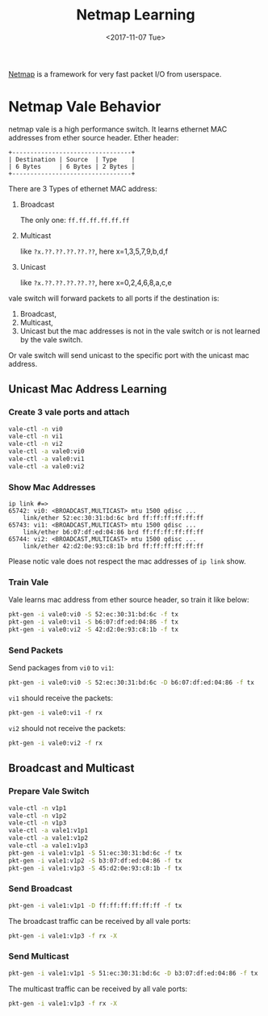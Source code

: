 #+TITLE: Netmap Learning
#+Date: <2017-11-07 Tue>
#+LINK: pcap  http://yuba.stanford.edu/~casado/pcap/section1.html
#+LINK: stack-receiving https://blog.packagecloud.io/eng/2016/06/22/monitoring-tuning-linux-networking-stack-receiving-data/
#+LINK: warpcore https://github.com/NTAP/warpcore
#+LINK: netstack https://github.com/google/netstack
#+LINK: netmap-page http://info.iet.unipi.it/~luigi/netmap
#+LINK: netmap-github https://github.com/luigirizzo/netmap
#+LINK: netmap-tutorial https://github.com/vmaffione/netmap-tutorial
#+LINK: netmap-framework http://queue.acm.org/detail.cfm?id=2103536
#+LINK: rizzo https://www.usenix.org/conference/atc12/technical-sessions/presentation/rizzo
#+LINK: atc12-final186.pdf https://www.usenix.org/system/files/conference/atc12/atc12-final186.pdf
#+LINK: netmapinetd https://github.com/nanjj/netmapinetd

[[netmap-page:][Netmap]] is a framework for very fast packet I/O from userspace.

* Netmap Vale Behavior
  netmap vale is a high performance switch. It learns ethernet MAC
  addresses from ether source header. Ether header:
  #+BEGIN_SRC artist
    +---------------------------------+
    | Destination | Source  | Type    |
    | 6 Bytes     | 6 Bytes | 2 Bytes |
    +---------------------------------+
  #+END_SRC

  There are 3 Types of ethernet MAC address:
  1. Broadcast
     
     The only one: =ff.ff.ff.ff.ff.ff=
  2. Multicast

     like =?x.??.??.??.??.??=, here x=1,3,5,7,9,b,d,f
  3. Unicast

     like =?x.??.??.??.??.??=, here x=0,2,4,6,8,a,c,e
  
  vale switch will forward packets to all ports if the destination is:
  1. Broadcast,
  2. Multicast,
  3. Unicast but the mac addresses is not in the vale switch or is not
     learned by the vale switch.
  
  Or vale switch will send unicast to the specific port with the
  unicast mac address.
** Unicast Mac Address Learning
*** Create 3 vale ports and attach
    #+BEGIN_SRC sh
      vale-ctl -n vi0
      vale-ctl -n vi1
      vale-ctl -n vi2
      vale-ctl -a vale0:vi0
      vale-ctl -a vale0:vi1
      vale-ctl -a vale0:vi2
    #+END_SRC

*** Show Mac Addresses

    #+BEGIN_EXAMPLE
      ip link #=>
      65742: vi0: <BROADCAST,MULTICAST> mtu 1500 qdisc ...
          link/ether 52:ec:30:31:bd:6c brd ff:ff:ff:ff:ff:ff
      65743: vi1: <BROADCAST,MULTICAST> mtu 1500 qdisc ...
          link/ether b6:07:df:ed:04:86 brd ff:ff:ff:ff:ff:ff
      65744: vi2: <BROADCAST,MULTICAST> mtu 1500 qdisc ...
          link/ether 42:d2:0e:93:c8:1b brd ff:ff:ff:ff:ff:ff
    #+END_EXAMPLE
    Please notic vale does not respect the mac addresses of =ip link=
    show.
*** Train Vale

    Vale learns mac address from ether source header, so train it like
    below:
    #+BEGIN_SRC sh
      pkt-gen -i vale0:vi0 -S 52:ec:30:31:bd:6c -f tx
      pkt-gen -i vale0:vi1 -S b6:07:df:ed:04:86 -f tx
      pkt-gen -i vale0:vi2 -S 42:d2:0e:93:c8:1b -f tx
    #+END_SRC

*** Send Packets

    Send packages from =vi0= to =vi1=:
    #+BEGIN_SRC sh
    pkt-gen -i vale0:vi0 -S 52:ec:30:31:bd:6c -D b6:07:df:ed:04:86 -f tx
    #+END_SRC

    =vi1= should receive the packets:
    #+BEGIN_SRC sh
    pkt-gen -i vale0:vi1 -f rx
    #+END_SRC

    =vi2= should not receive the packets:
    #+BEGIN_SRC sh
    pkt-gen -i vale0:vi2 -f rx
    #+END_SRC
   
** Broadcast and Multicast
*** Prepare Vale Switch

    #+BEGIN_SRC sh
      vale-ctl -n v1p1
      vale-ctl -n v1p2
      vale-ctl -n v1p3
      vale-ctl -a vale1:v1p1
      vale-ctl -a vale1:v1p2
      vale-ctl -a vale1:v1p3
      pkt-gen -i vale1:v1p1 -S 51:ec:30:31:bd:6c -f tx
      pkt-gen -i vale1:v1p2 -S b3:07:df:ed:04:86 -f tx
      pkt-gen -i vale1:v1p3 -S 45:d2:0e:93:c8:1b -f tx
    #+END_SRC

*** Send Broadcast   
    #+BEGIN_SRC sh
      pkt-gen -i vale1:v1p1 -D ff:ff:ff:ff:ff:ff -f tx
    #+END_SRC

    The broadcast traffic can be received by all vale ports:
    #+BEGIN_SRC sh
      pkt-gen -i vale1:v1p3 -f rx -X
    #+END_SRC
*** Send Multicast
    #+BEGIN_SRC sh
      pkt-gen -i vale1:v1p1 -S 51:ec:30:31:bd:6c -D b3:07:df:ed:04:86 -f tx
    #+END_SRC

    The multicast traffic can be received by all vale ports:
    #+BEGIN_SRC sh
      pkt-gen -i vale1:v1p3 -f rx -X
    #+END_SRC

   # * Netmap and Vale

   # ** Netmap Port

   #    Vale can be used to create netmap port:
   #    #+BEGIN_EXAMPLE
   #      vale-ctl -n a
   #    #+END_EXAMPLE

   
   #    Netmap ports are link devices, which can be managed by =ip= command:
   #    #+BEGIN_EXAMPLE
   #      ip addr add 10.1.1.3/24 dev a
   #      ip link set dev a state up
   #      ip link show a
   #    #+END_EXAMPLE

   #    Please notice now port =a= is attached on host stack:
   #    #+BEGIN_EXAMPLE
   #      11: a: <BROADCAST,MULTICAST,UP,LOWER_UP> mtu 1500 qdisc noqueue state UP mode DEFAULT group default qlen 1
   #        link/ether 56:df:5a:5a:01:94 brd ff:ff:ff:ff:ff:ff
   #    #+END_EXAMPLE

   # ** Ping in Kernel
  
   #    You can ping it:

   #    #+BEGIN_EXAMPLE
   #      ping 10.1.1.3
   #      #=>
   #    #+END_EXAMPLE
  
   #    The ping icmp echo was replied by the kernel - the host stack:
   #    #+BEGIN_EXAMPLE
   #      PING 10.1.1.3 (10.1.1.3) 56(84) bytes of data.
   #      64 bytes from 10.1.1.3: icmp_seq=1 ttl=64 time=0.042 ms
   #    #+END_EXAMPLE

   # ** Arp Ping

   #    Now let's check the =arp= ping.

   #    =arping= can not get response from device in same =netns=. Create
   #    =netns= netns1:
   #    #+BEGIN_EXAMPLE
   #      ip netns add netns1
   #      ip netns exec netns1 ip link set lo up
   #    #+END_EXAMPLE

   #    Create veth pair and move one peer to =netns1=:
   #    #+BEGIN_EXAMPLE
   #      ip link add name veth0 type veth peer name veth1
   #      ip addr add 10.1.1.1/24 dev veth0
   #      ip link set veth0 up
   #      ip netns exec netns1 ip address add 10.1.1.2/24 dev veth1
   #      ip netns exec netns1 ip link set veth1 up
   #    #+END_EXAMPLE

   #    Run =arping= from =netns1=:

   #    #+BEGIN_EXAMPLE
   #      ip netns exec netns1 arping 10.1.1.3
   #    #+END_EXAMPLE

   #    The arp request was replied by the kernel, or the host stack:

   #    #+BEGIN_EXAMPLE
   #      ARPING 10.1.1.3
   #      42 bytes from 36:58:23:6f:f9:66 (10.1.1.3): index=0 time=2.776 msec
   #    #+END_EXAMPLE
  
   #    Now =ip link list= output:
   #    #+BEGIN_EXAMPLE
   #      1: lo: <LOOPBACK,UP,LOWER_UP> mtu 65536 ..
   #          link/loopback 00:00:00:00:00:00 brd 00:00:00:00:00:00
   #      2: eth0: <BROADCAST,MULTICAST,UP,LOWER_UP> mtu 1500 qdisc pfifo_fast state UP..
   #          link/ether fa:16:3e:92:a2:af brd ff:ff:ff:ff:ff:ff
   #      3: eth1: <BROADCAST,MULTICAST,UP,LOWER_UP> mtu 1500 qdisc pfifo_fast state UP..
   #          link/ether fa:16:3e:31:a1:df brd ff:ff:ff:ff:ff:ff
   #      11: a: <BROADCAST,MULTICAST,UP,LOWER_UP> mtu 1500 qdisc noqueue state UP..
   #          link/ether 56:df:5a:5a:01:94 brd ff:ff:ff:ff:ff:ff
   #      20: veth0@if19: <BROADCAST,MULTICAST,UP,LOWER_UP> mtu 1500 qdisc netmap_generic..
   #          link/ether 36:58:23:6f:f9:66 brd ff:ff:ff:ff:ff:ff link-netnsid 0
   #    #+END_EXAMPLE

   #    Put =veth0= and =a= into =vale0=:

   #    #+BEGIN_EXAMPLE
   #    vale-ctl -a vale0:veth0
   #    vale-ctl -a vale0:a
   #    #+END_EXAMPLE
   
   #    Use =pkt-gen= to receive packets from vale port =a=:
   #    #+BEGIN_EXAMPLE
   #    pkt-gen -i vale:a -f rx -X
   #    #+END_EXAMPLE

   #    Ping from =netns1=:
   #    #+BEGIN_EXAMPLE
   #    ip netns exec netns1 arping 10.1.1.3
   #    #+END_EXAMPLE

   #    Now we can see arping got no response and =vale0:a= and received
   #    arp request as below:
   #    #+BEGIN_EXAMPLE
   #    ring 0x7fdd7696f000 cur   106 [buf    108 flags 0x0100 len    42]
   #     0: ff ff ff ff ff ff aa 00 f0 d4 50 5b 08 06 00 01 ..........P[....
   #    16: 08 00 06 04 00 01 aa 00 f0 d4 50 5b 0a 01 01 02 ..........P[....
   #    32: 00 00 00 00 00 00 0a 01 01 03
   #    #+END_EXAMPLE

   #    The arp requests can be handled in userspace. [[netmapinetd][Netmapinetd]] is for
   #    this:
   #    #+BEGIN_EXAMPLE
   #    ./netmapinetd -i vale0:a -a 10.1.1.3 -m 56:df:5a:5a:01:94
   #    #+END_EXAMPLE

   # ** Netmap Pipe

   #    Netmap pipes are very fast as they said:
   #    #+BEGIN_EXAMPLE
   #    pkt-gen -i 'netmap:p{1' -f tx # Transmit master
   #    pkt-gen -i 'netmap:p}1' -f rx # Receive slave
   #    #+END_EXAMPLE

   #    Or vale:
   #    #+BEGIN_EXAMPLE
   #    pkt-gen -i 'vale0:p{1' -f tx # Transmit master
   #    pkt-gen -i 'vale0:p}1' -f rx # Receive slave
   #    #+END_EXAMPLE
